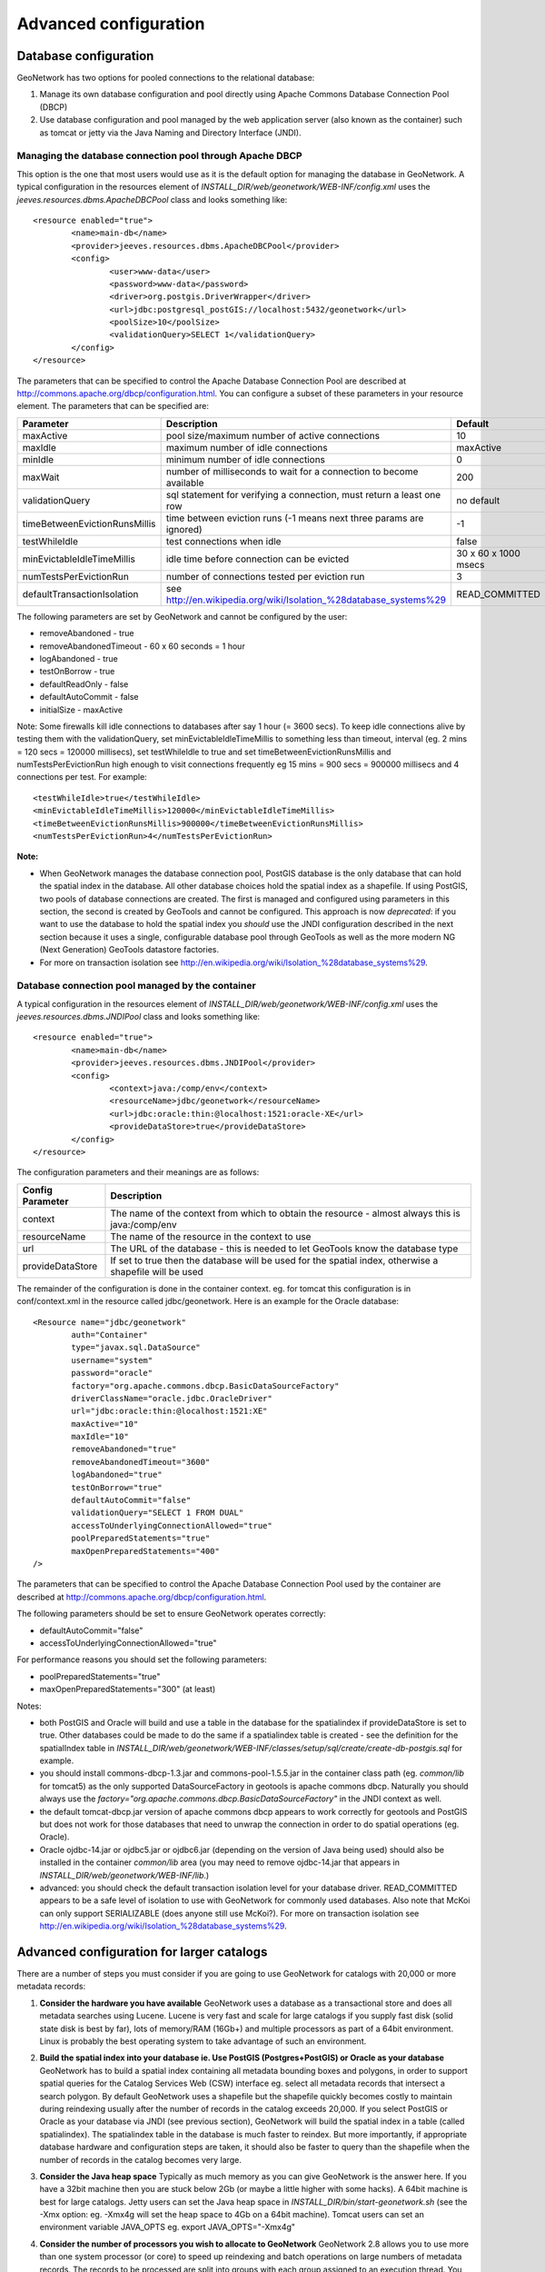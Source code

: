 .. _adv_configuration:

Advanced configuration
======================

.. _Database_JNDI_configuration:

Database configuration
----------------------

GeoNetwork has two options for pooled connections to the relational database:

#. Manage its own database configuration and pool directly using Apache Commons Database Connection Pool (DBCP)
#. Use database configuration and pool managed by the web application server (also known as the container) such as tomcat or jetty via the Java Naming and Directory Interface (JNDI).

Managing the database connection pool through Apache DBCP
~~~~~~~~~~~~~~~~~~~~~~~~~~~~~~~~~~~~~~~~~~~~~~~~~~~~~~~~~

This option is the one that most users would use as it is the default option for managing the database in GeoNetwork. A typical configuration in the resources element of `INSTALL_DIR/web/geonetwork/WEB-INF/config.xml` uses the `jeeves.resources.dbms.ApacheDBCPool` class and looks something like:

::

	<resource enabled="true">
		<name>main-db</name>
		<provider>jeeves.resources.dbms.ApacheDBCPool</provider>
		<config>
			<user>www-data</user>
			<password>www-data</password>
			<driver>org.postgis.DriverWrapper</driver>
			<url>jdbc:postgresql_postGIS://localhost:5432/geonetwork</url>
			<poolSize>10</poolSize>
			<validationQuery>SELECT 1</validationQuery>
		</config>
	</resource>	 

The parameters that can be specified to control the Apache Database Connection Pool are described at http://commons.apache.org/dbcp/configuration.html. You can configure a subset of these parameters in your resource element. The parameters that can be specified are:


===================================   =====================================================================   =========================================
Parameter                             Description                                                             Default               
===================================   =====================================================================   =========================================
maxActive                             pool size/maximum number of active connections                          10                     
maxIdle                               maximum number of idle connections                                      maxActive             
minIdle                               minimum number of idle connections                                      0                     
maxWait                               number of milliseconds to wait for a connection to become available     200                   
validationQuery                       sql statement for verifying a connection, must return a least one row   no default            
timeBetweenEvictionRunsMillis         time between eviction runs (-1 means next three params are ignored)     -1                    
testWhileIdle                         test connections when idle                                              false                 
minEvictableIdleTimeMillis            idle time before connection can be evicted                              30 x 60 x 1000 msecs  
numTestsPerEvictionRun                number of connections tested per eviction run                           3                     
defaultTransactionIsolation           see http://en.wikipedia.org/wiki/Isolation_%28database_systems%29       READ_COMMITTED
===================================   =====================================================================   =========================================


The following parameters are set by GeoNetwork and cannot be configured by the user:

- removeAbandoned - true
- removeAbandonedTimeout - 60 x 60 seconds = 1 hour
- logAbandoned - true
- testOnBorrow - true
- defaultReadOnly - false
- defaultAutoCommit - false
- initialSize - maxActive

Note: Some firewalls kill idle connections to databases after say 1 hour (= 3600 secs). To keep idle connections alive by testing them with the validationQuery, set minEvictableIdleTimeMillis to something less than timeout, interval (eg. 2 mins = 120 secs = 120000 millisecs), set testWhileIdle to true and set timeBetweenEvictionRunsMillis and numTestsPerEvictionRun high enough to visit connections frequently eg 15 mins = 900 secs = 900000 millisecs and 4 connections per test. For example:

::

	<testWhileIdle>true</testWhileIdle>
	<minEvictableIdleTimeMillis>120000</minEvictableIdleTimeMillis>
	<timeBetweenEvictionRunsMillis>900000</timeBetweenEvictionRunsMillis>
	<numTestsPerEvictionRun>4</numTestsPerEvictionRun>


**Note:**

- When GeoNetwork manages the database connection pool, PostGIS database is the only database that can hold the spatial index in the database. All other database choices hold the spatial index as a shapefile. If using PostGIS, two pools of database connections are created. The first is managed and configured using parameters in this section, the second is created by GeoTools and cannot be configured. This approach is now *deprecated*: if you want to use the database to hold the spatial index you *should* use the JNDI configuration described in the next section because it uses a single, configurable database pool through GeoTools as well as the more modern NG (Next Generation) GeoTools datastore factories. 
- For more on transaction isolation see http://en.wikipedia.org/wiki/Isolation_%28database_systems%29.


Database connection pool managed by the container
~~~~~~~~~~~~~~~~~~~~~~~~~~~~~~~~~~~~~~~~~~~~~~~~~

A typical configuration in the resources element of `INSTALL_DIR/web/geonetwork/WEB-INF/config.xml` uses the `jeeves.resources.dbms.JNDIPool` class and looks something like:

::

	<resource enabled="true">
		<name>main-db</name>
		<provider>jeeves.resources.dbms.JNDIPool</provider>
		<config>
			<context>java:/comp/env</context>
			<resourceName>jdbc/geonetwork</resourceName>
			<url>jdbc:oracle:thin:@localhost:1521:oracle-XE</url>
			<provideDataStore>true</provideDataStore>
		</config>
	</resource>	

The configuration parameters and their meanings are as follows:

===========================   =======================================================================================================
Config Parameter              Description
===========================   =======================================================================================================
context                       The name of the context from which to obtain the resource - almost always this is java:/comp/env
resourceName                  The name of the resource in the context to use
url                           The URL of the database - this is needed to let GeoTools know the database type
provideDataStore              If set to true then the database will be used for the spatial index, otherwise a shapefile will be used
===========================   =======================================================================================================

The remainder of the configuration is done in the container context. eg. for tomcat this configuration is in conf/context.xml in the resource called jdbc/geonetwork. Here is an example for the Oracle database:

::

	<Resource name="jdbc/geonetwork"
		auth="Container"
		type="javax.sql.DataSource"
		username="system"
		password="oracle"
		factory="org.apache.commons.dbcp.BasicDataSourceFactory"
		driverClassName="oracle.jdbc.OracleDriver"             
		url="jdbc:oracle:thin:@localhost:1521:XE"
		maxActive="10"
		maxIdle="10"
		removeAbandoned="true"
		removeAbandonedTimeout="3600"
		logAbandoned="true"
		testOnBorrow="true"
		defaultAutoCommit="false" 
		validationQuery="SELECT 1 FROM DUAL"
		accessToUnderlyingConnectionAllowed="true"
		poolPreparedStatements="true"
		maxOpenPreparedStatements="400"
	/> 	

The parameters that can be specified to control the Apache Database Connection Pool used by the container are described at http://commons.apache.org/dbcp/configuration.html.

The following parameters should be set to ensure GeoNetwork operates correctly:

- defaultAutoCommit="false"
- accessToUnderlyingConnectionAllowed="true"

For performance reasons you should set the following parameters:

- poolPreparedStatements="true"
- maxOpenPreparedStatements="300" (at least)

Notes:

- both PostGIS and Oracle will build and use a table in the database for the spatialindex if provideDataStore is set to true. Other databases could be made to do the same if a spatialindex table is created - see the definition for the spatialIndex table in `INSTALL_DIR/web/geonetwork/WEB-INF/classes/setup/sql/create/create-db-postgis.sql` for example.
- you should install commons-dbcp-1.3.jar and commons-pool-1.5.5.jar in the container class path (eg. `common/lib` for tomcat5) as the only supported DataSourceFactory in geotools is apache commons dbcp. Naturally you should always use the `factory="org.apache.commons.dbcp.BasicDataSourceFactory"` in the JNDI context as well.
- the default tomcat-dbcp.jar version of apache commons dbcp appears to work correctly for geotools and PostGIS but does not work for those databases that need to unwrap the connection in order to do spatial operations (eg. Oracle).
- Oracle ojdbc-14.jar or ojdbc5.jar or ojdbc6.jar (depending on the version of Java being used) should also be installed in the container `common/lib` area (you may need to remove ojdbc-14.jar that appears in `INSTALL_DIR/web/geonetwork/WEB-INF/lib`.) 
- advanced: you should check the default transaction isolation level for your database driver. READ_COMMITTED appears to be a safe level of isolation to use with GeoNetwork for commonly used databases. Also note that McKoi can only support SERIALIZABLE (does anyone still use McKoi?). For more on transaction isolation see http://en.wikipedia.org/wiki/Isolation_%28database_systems%29.

.. _adv_configuration_larger_catalogs:

Advanced configuration for larger catalogs
------------------------------------------

There are a number of steps you must consider if you are going to use GeoNetwork for catalogs with 20,000 
or more metadata records:


#. **Consider the hardware you have available** GeoNetwork uses a database as a transactional store and does 
   all metadata searches using Lucene. Lucene is very fast and scale for large catalogs if you supply
   fast disk (solid state disk is best by far), lots of memory/RAM (16Gb+) and multiple processors as part of a 64bit 
   environment. Linux is probably the best operating system to take advantage of such an environment.

#. **Build the spatial index into your database ie. Use PostGIS (Postgres+PostGIS) or Oracle as your database** GeoNetwork has to build a spatial index containing all 
   metadata bounding boxes and polygons, in order to support spatial queries for the Catalog Services Web (CSW) 
   interface eg. select all metadata records that intersect a search polygon. By default GeoNetwork uses a 
   shapefile but the shapefile quickly becomes costly to maintain during reindexing usually after the number 
   of records in the catalog exceeds 20,000. If you select PostGIS or Oracle as your database via JNDI (see previous section), GeoNetwork will build the 
   spatial index in a table (called spatialindex). The spatialindex table in the database is much faster to 
   reindex. But more importantly, if appropriate database hardware and configuration steps are taken, it should 
   also be faster to query than the shapefile when the number of records in the catalog becomes very large.

#. **Consider the Java heap space** Typically as much memory as you can give GeoNetwork is the answer here. 
   If you have a 32bit machine then you are stuck below 2Gb (or maybe a little higher with some hacks). A 64bit machine 
   is best for large catalogs. Jetty users can set the Java heap space in `INSTALL_DIR/bin/start-geonetwork.sh` (see 
   the -Xmx option: eg. -Xmx4g will set the heap space to 4Gb on a 64bit machine). Tomcat users can set an environment 
   variable JAVA_OPTS eg. export JAVA_OPTS="-Xmx4g"

#. **Consider the number of processors you wish to allocate to GeoNetwork** GeoNetwork 2.8 allows you to use 
   more than one system processor (or core) to speed up reindexing and batch operations on large numbers of metadata 
   records. The records to be processed are split into groups with each group assigned to an execution thread. 
   You can specify how many threads can be used in the system configuration menu. A reasonable value for the 
   number of threads is the number of processors or cores you have allocated to the GeoNetwork Java Virtual 
   Machine (JVM) or just the number of processors on the machine that you have dedicated to GeoNetwork.

#. **Consider the number of database connections to be allocated to GeoNetwork** GeoNetwork uses 
   and reuses a pool of database connections. This is configured in `INSTALL_DIR/web/geonetwork/WEB-INF/config.xml` or in the container via JNDI. 
   To arrive at a reasonable number for the pool size is not straight forward. You need to consider 
   the number of concurrent harvesters you will run, the number of concurrent batch import and batch 
   operations you expect to run and the number of concurrent users you are expecting to arrive. 
   The default value of 10 is really only for small sites. The more connections you can allocate, the less 
   time your users and other tasks will spend waiting for a free connection.

#. **Consider the maximum number of files your system will allow any process to have open** Most operating 
   systems will only allow a process to open a limited number of files. If you are expecting a large number 
   of records to be in your catalog then you should change the default value to something larger (eg. 4096) 
   as the lucene index in GeoNetwork will occasionally require large numbers of open files during reindexing. 
   In Linux this value can be changed using the ulimit command (ulimit -a typically shows you the current setting). 
   Find a value that suits your needs and add the appropriate ulimit command (eg. ulimit -n 4096) to the 
   GeoNetwork startup script to make sure that the new limit is used when GeoNetwork is started.

#. **Raise the stack size limit for the postgres database** Each process has some memory allocated as a stack. 
   The stack is used to store process arguments and variables as well as state when functions are called. 
   Most operating systems limit the size that the stack can grow to. With large catalogs and spatial searches, 
   very large SQL queries can be generated on the PostGIS spatial index table. This can cause postgres to 
   exceed the process stack size limit (typically 8192k on smaller machines). You will know when this 
   happens because a very long SQL query will be output to the GeoNetwork log file prefixed with a cryptic 
   message something along the lines of::
        
        java.util.NoSuchElementException: Could not acquire 
        feature:org.geotools.data.DataSourceException: Error Performing SQL query: SELECT .........
        
   In Linux the stack size can be changed using the ulimit command (ulimit -a typically shows you 
   the current setting). You will need to choose a value and set it (eg. ulimit -s 262140) in the 
   shell startup script of the postgres user (eg. .bashrc if using the bash shell). The setting may 
   also need to be added to the postgres config - see "max_stack_depth" in the postgresql.conf file for 
   your system. You may also have to enable to postgres user to change the stack size in `/etc/security/limits.conf`. 
   After this has been done, restart postgres.

#. **If you need to support a catalog with more than 1 million records** GeoNetwork creates a 
   directory for each record that in turn contains a `public` and a `private` directory for holding 
   attached data and thumbnails. These directories are in the GeoNetwork `data` directory - 
   typically: `INSTALL_DIR/web/geonetwork/WEB-INF/data`. This can exhaust the number of inodes 
   available in a Linux file system (you will often see misleading error reports saying that 
   the filesystem is 'out of space' - even though the filesystem may have lots of freespace). 
   Check this using `df -i`. Since inodes are allocated statically when the filesystem is created 
   for most common filesystems (including extfs4), it is rather inconvenient to have to backup all 
   your data and recreate the filesystem! So if you are planning a large catalog with over 1 million 
   records, make sure that you create a filesystem on your machine with the number of inodes set to at 
   least 5x (and to be safe 10x) the number of records you are expecting to hold and let 
   GeoNetwork create its `data` directory on that filesystem.

.. _system_properties_configuration:

GeoNetwork data directory
-------------------------

When customizing Geonetwork for a specific deployment server you need to be able to modify the configuration for that specific server.  One way is to 
modify the configuration files within Geonetwork web application, however this is a problematic method because you essentially need either a different
web application for each deployment target or need to patch each after deployment.  Geonetwork provides two methods for addressing this issue

 #. GeoNetwork data directory
 #. Configuration override files (See :ref:`adv_configuration_overriddes`)


The GeoNetwork data directory is the location on the file system where GeoNetwork stores all of its custom configuration. 
This configuration defines such things as: What thesaurus is used by GeoNetwork? What schema is plugged in GeoNetwork? 
The data directory also contains a number of support files used by GeoNetwork for various purposes (eg. Lucene index, spatial index, logos).


It is a good idea to define an external data directory when going to production in order to make upgrade easier.

Creating a new data directory
~~~~~~~~~~~~~~~~~~~~~~~~~~~~~

The data directory needs to be created before starting the catalogue. It must be readable and writable by the user starting the catalogue. 
If the data directory is an empty folder, the catalogue will initialized the directory default structure. The easiest way to create a 
new data directory is to copy one that comes with a standards installation.

Setting the data directory
~~~~~~~~~~~~~~~~~~~~~~~~~~

The data directory variable could be set using:

 - Java environment variable
 - Servlet context parameter
 - System environment variable


For java environment variable and servlet context parameter use:

 - <webappName>.dir and if not set using:
 - geonetwork.dir


For system environment variable use:

 - <webappName>_dir and if not set using:
 - geonetwork_dir


Java System Property
~~~~~~~~~~~~~~~~~~~~

Depending on the servlet container used it is also possible to specify the data directory location with a Java System Property.

For Tomcat, configuration is::

  CATALINA_OPTS="-Dgeonetwork.dir=/var/lib/geonetwork_data"


Run the web application in read-only mode
~~~~~~~~~~~~~~~~~~~~~~~~~~~~~~~~~~~~~~~~~

In order to run the catalogue with the webapp folder in read-only mode, user needs to set 2 variables:

 - <webappName>.dir or geonetwork.dir for the data folder.
 - (optional) config overrides if configuration files needs to be changed (See :ref:`adv_configuration_overriddes`).
 
 
For Tomcat, configuration could be::

  CATALINA_OPTS="-Dgeonetwork.dir=/var/lib/geonetwork_data -Dgeonetwork.jeeves.configuration.overrides.file=/var/lib/geonetwork_data/config/my-config.xml"


Structure of the data directory
~~~~~~~~~~~~~~~~~~~~~~~~~~~~~~~

The structure of the data directory is::


 data_directory/
  |--data
  |   |--metadata_data: The data related to metadata records
  |   |--resources:
  |   |     |--htmlcache
  |   |     |--images
  |   |     |   |--harvesting
  |   |     |   |--logo
  |   |     |   |--statTmp
  |   |
  |   |--removed: Folder with removed metadata.
  |   |--svn_repository: The subversion repository
  |
  |--config: Extra configuration (eg. overrides)
  |   |--schemaplugin-uri-catalog.xml
  |   |--JZKitConfig.xml
  |   |--codelist: The thesaurus in SKOS format
  |   |--schemaPlugins: The directory used to store new metadata standards
  |
  |--index: All indexes used for search
  |   |--nonspatial: Lucene index
  |   |--spatialindex.*: ESRI Shapefile for the index (if not using PostGIS)
  
  

Advanced configuration
~~~~~~~~~~~~~~~~~~~~~~
All sub-directories could be configured separately using java system property. For example, to put index directory in a custom location use:

 - <webappName>.lucene.dir and if not set using:
 - geonetwork.lucene.dir


Example:

 - Add the following java properties to start-geonetwork.sh script::
    
    java -Xms48m -Xmx512m -Xss2M -XX:MaxPermSize=128m -Dgeonetwork.dir=/app/geonetwork_data_dir -Dgeonetwork.lucene.dir=/ssd/geonetwork_lucene_dir

 - Add the following system properties to start-geonetwork.sh script::

    # Set custom data directory location using system property
    export geonetwork_dir=/app/geonetwork_data_dir
    export geonetwork_lucene_dir=/ssd/geonetwork_lucene_dir


System information
~~~~~~~~~~~~~~~~~~

All catalogue configuration directory could be check in administration > system information panel.

    .. figure:: geonetwork-data-dirs.png



Other system properties
~~~~~~~~~~~~~~~~~~~~~~~

In Geonetwork there are several system properties that can be used to configure different aspects of Geonetwork.  When a webcontainer
is started the properties can be set.  For example in Tomcat one can set either JAVA_OPTS or CATALINA_OPTS with -D<propertyname>=<value>.

 * <webappname>.jeeves.configuration.overrides.file - See :ref:`adv_configuration_overriddes`
 * jeeves.configuration.overrides.file - See :ref:`adv_configuration_overriddes`
 * mime-mappings -  mime mappings used by jeeves for generating the response content type
 * http.proxyHost - The internal geonetwork Http proxy uses this for configuring how it can access the external network (Note for harvesters there is also a setting in the Settings page of the administration page)
 * http.proxyPort - The internal geonetwork Http proxy uses this for configuring how it can access the external network (Note for harvesters there is also a setting in the Settings page of the administration page)
 * geonetwork.sequential.execution - (true,false) Force indexing to occur in current thread rather than being queued in the ThreadPool.  Good for debugging issues.


There is a usecase where multiple geonetwork instances might be ran in the same webcontainer, because of this many of the system properties 
listed above have <webappname>.  When declaring the property this should be replaced with the webapp name the setting applies to. Typically this will
be geonetwork.


.. _adv_configuration_overriddes:

Configuration override
----------------------

Configuration override files allow nearly complete access to all the configuration allowing nearly any configuration parameter to be overridden 
for a particular deployment target.  The concept behind configuration overrides is to have the basic configuration set in the geonetwork webapplication,
the application is deployed and a particular set of override files are used for the deployment target.  The override files only have the settings that need
to be different for the deployment target, alleviating the need to deploy and edit the configuration files or have a different web application per deployment target.

Configuration override files are also useful for forked Geonetwork applications that regularily merge the changes from the true Geonetwork code base.

A common scenario is to have test and production instances with different configurations. In both configurations 90% of the configuration is the same 
but certain parts need to be updated.

An override file to be specified as a system property or as a servlet init parameter: jeeves.configuration.overrides.file.

The order of resolution is:
 * System property with key: {servlet.getServletContext().getServletContextName()}.jeeves.configuration.overrides.file
 * Servlet init parameter with key: jeeves.configuration.overrides.file
 * System property with key: jeeves.configuration.overrides.file
 * Servlet context init parameters with key: jeeves.configuration.overrides.file
 
The property should be a path or a URL.  The method used to find a overrides file is as follows:
 #. It is attempted to be used as a URL.  if an exception occurs the next option is tried
 #. It is assumed to be a path and uses the servlet context to look up the resources.  If it can not be found the next option is tried
 #. It is assumed to be a file.  If the file is not found then an exception is thrown

An example of a overrides file is as follows::
   
   <overrides>
       <!-- import values.  The imported values are put at top of sections -->
       <import file="./imported-config-overrides.xml" />
        <!-- properties allow some properties to be defined that will be substituted -->
        <!-- into text or attributes where ${property} is the substitution pattern -->
        <!-- The properties can reference other properties -->
        <properties>
            <enabled>true</enabled>
            <dir>xml</dir>
            <aparam>overridden</aparam>
        </properties>
        <!-- A regular expression for matching the file affected. -->
        <file name=".*WEB-INF/config\.xml">
            <!-- This example will update the file attribute of the xml element with the name attribute 'countries' -->
            <replaceAtt xpath="default/gui/xml[@name = 'countries']" attName="file" value="${dir}/europeanCountries.xml"/>
            <!-- if there is no value then the attribute is removed -->
            <replaceAtt xpath="default/gui" attName="removeAtt"/>
            <!-- If the attribute does not exist it is added -->
            <replaceAtt xpath="default/gui" attName="newAtt" value="newValue"/>

            <!-- This example will replace all the xml in resources with the contained xml -->
            <replaceXML xpath="resources">
              <resource enabled="${enabled}">
                <name>main-db</name>
                <provider>jeeves.resources.dbms.DbmsPool</provider>
                 <config>
                     <user>admin</user>
                     <password>admin</password>
                     <driver>oracle.jdbc.driver.OracleDriver</driver>
                     <!-- ${host} will be updated to be local host -->
                     <url>jdbc:oracle:thin:@${host}:1521:fs</url>
                     <poolSize>10</poolSize>
                 </config>
              </resource>
            </replaceXML>
            <!-- This example simple replaces the text of an element -->
            <replaceText xpath="default/language">${lang}</replaceText>
            <!-- This examples shows how only the text is replaced not the nodes -->
            <replaceText xpath="default/gui">ExtraText</replaceText>
            <!-- append xml as a child to a section (If xpath == "" then that indicates the root of the document),
                 this case adds nodes to the root document -->
            <addXML xpath=""><newNode/></addXML>
            <!-- append xml as a child to a section, this case adds nodes to the root document -->
            <addXML xpath="default/gui"><newNode2/></addXML>
            <!-- remove a single node -->
            <removeXML xpath="default/gui/xml[@name = countries2]"/>
            <!-- The logging files can also be overridden, although not as easily as other files.  
                 The files are assumed to be property files and all the properties are loaded in order.  
                 The later properties overriding the previously defined parameters. Since the normal
                 log file is not automatically located, the base must be also defined.  It can be the once
                 shipped with geonetwork or another. -->
            <logging>
                <logFile>/WEB-INF/log4j.cfg</logFile>
                <logFile>/WEB-INF/log4j-jeichar.cfg</logFile>
            </logging>
        </file>
        <file name=".*WEB-INF/config2\.xml">
            <replaceText xpath="default/language">de</replaceText>
        </file>
        <!-- a normal file tag is for updating XML configuration files -->
        <!-- textFile tags are for updating normal text files like sql files -->
        <textFile name="test-sql.sql">
            <!-- each line in the text file is matched against the linePattern attribute and the new value is used for substitution -->
            <update linePattern="(.*) Relations">$1 NewRelations</update>
            <update linePattern="(.*)relatedId(.*)">$1${aparam}$2</update>
        </textFile>
    </overrides>


.. _adv_configuration_lucene:

Lucene configuration
--------------------

`Lucene <http://lucene.apache.org/java/docs/index.html>`_ is the search engine used by GeoNetwork. All Lucene configuration 
is defined in WEB-INF/config-lucene.xml.

Add a search field
~~~~~~~~~~~~~~~~~~

Indexed fields are defined on a per schema basis on the schema folder (eg. xml/schemas/iso19139) in index-fields.xsl file.
This file define for each search criteria the corresponding element in a metadata record. For example, indexing the title
of an ISO19139 record::

                <xsl:for-each select="gmd:identificationInfo/gmd:MD_DataIdentification/
                                       gmd:citation/gmd:CI_Citation/
                                       gmd:title/gco:CharacterString">
                    <Field name="mytitle" string="{string(.)}" store="true" index="true"/>
                </xsl:for-each>

Usually, if the field is only for searching and should not be displayed in search results the store attribute could 
be set to false. 

Once the field added to the index, user could query using it as a search criteria in the different kind
of search services. For example using::

    http://localhost:8080/geonetwork/srv/en/q?mytitle=africa

If user wants this field to be tokenized, it should be added to the tokenized section of config-lucene.xml::

  <tokenized>
    <Field name="mytitle"/>
    
    
If user wants this field to be returned in search results for the search service, then the field should be added to 
the Lucene configuration in the dumpFields section::

    <dumpFields>
      <field name="mytitle" tagName="mytitle"/>

Boosting documents and fields
~~~~~~~~~~~~~~~~~~~~~~~~~~~~~
Document and field boosting allows catalogue administrator to be able to customize default Lucene scoring
in order to promote certain types of records.

A common use case is when the catalogue contains lot of series for aggregating datasets. 
Not promoting the series could make the series "useless" even if those records contains important content.
Boosting this type of document allows to promote series and guide the end-user from series to related records (through 
the relation navigation).

In that case, the following configuration allows boosting series and minor importance of records part of a series::

  <boostDocument name="org.fao.geonet.kernel.search.function.ImportantDocument">
    <Param name="fields" type="java.lang.String" value="type,parentUuid"/>
    <Param name="values" type="java.lang.String" value="series,NOTNULL"/>
    <Param name="boosts" type="java.lang.String" value=".2F,-.3F"/>
  </boostDocument>
  

The boost is a positive or negative float value.

This feature has to be used by expert users to alter default search behavior scoring according 
to catalogue content. It needs tuning and experimentation to not promote too much some records.
During testing, if search results looks different while being logged or not, it could be relevant
to ignore some internal fields in boost computation which may alter scoring according to current user. 
Example configuration::

 <fieldBoosting>
   <Field name="_op0" boost="0.0F"/>
   <Field name="_op1" boost="0.0F"/>
   <Field name="_op2" boost="0.0F"/>
   <Field name="_dummy" boost="0.0F"/>
   <Field name="_isTemplate" boost="0.0F"/>
   <Field name="_owner" boost="0.0F"/>
 </fieldBoosting>


Boosting search results
~~~~~~~~~~~~~~~~~~~~~~~

By default Lucene compute score according to search criteria
and the corresponding result set and the index content.
In case of search with no criteria, Lucene will return top docs
in index order (because none are more relevant than others).

In order to change the score computation, a boost function could
be define. Boosting query needs to be loaded in classpath.
A sample boosting class is available. RecencyBoostingQuery will promote recently modified documents::

    <boostQuery name="org.fao.geonet.kernel.search.function.RecencyBoostingQuery">
      <Param name="multiplier" type="double" value="2.0"/>
      <Param name="maxDaysAgo" type="int" value="365"/>
      <Param name="dayField" type="java.lang.String" value="_changeDate"/>
    </boostQuery>


 
